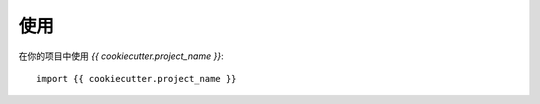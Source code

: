 =====
使用
=====

在你的项目中使用 `{{ cookiecutter.project_name }}`::

    import {{ cookiecutter.project_name }}
